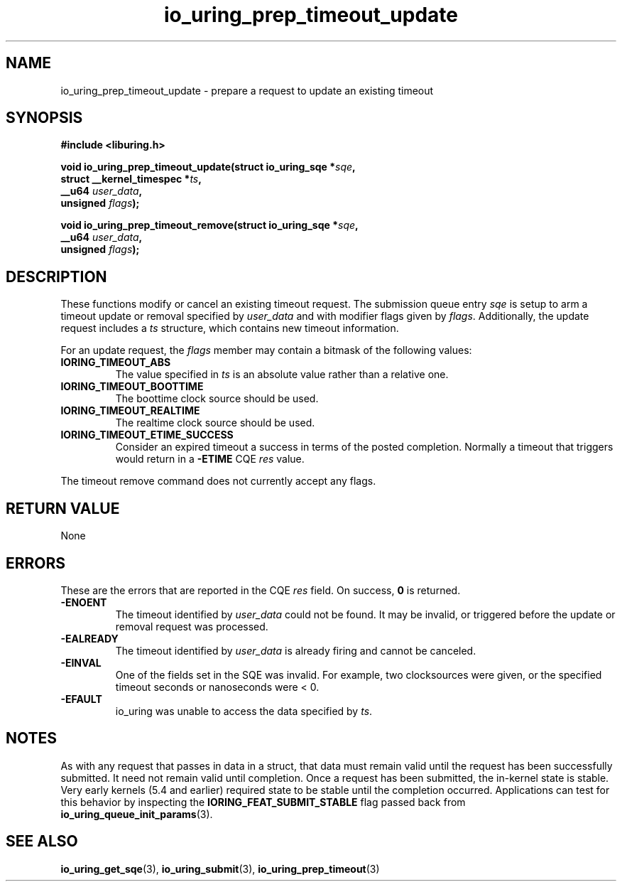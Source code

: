 .\" Copyright (C) 2022 Jens Axboe <axboe@kernel.dk>
.\"
.\" SPDX-License-Identifier: LGPL-2.0-or-later
.\"
.TH io_uring_prep_timeout_update 3 "March 12, 2022" "liburing-2.2" "liburing Manual"
.SH NAME
io_uring_prep_timeout_update \- prepare a request to update an existing timeout
.SH SYNOPSIS
.nf
.B #include <liburing.h>
.PP
.BI "void io_uring_prep_timeout_update(struct io_uring_sqe *" sqe ","
.BI "                                  struct __kernel_timespec *" ts ","
.BI "                                  __u64 " user_data ","
.BI "                                  unsigned " flags ");"
.PP
.BI "void io_uring_prep_timeout_remove(struct io_uring_sqe *" sqe ","
.BI "                                  __u64 " user_data ","
.BI "                                  unsigned " flags ");"
.fi
.SH DESCRIPTION
.PP
These functions modify or cancel an existing timeout request. The submission
queue entry
.I sqe
is setup to arm a timeout update or removal specified by
.I user_data
and with modifier flags given by
.IR flags .
Additionally, the update request includes a
.I ts
structure, which contains new timeout information.

For an update request, the
.I flags
member may contain a bitmask of the following values:
.TP
.B IORING_TIMEOUT_ABS
The value specified in
.I ts
is an absolute value rather than a relative one.
.TP
.B IORING_TIMEOUT_BOOTTIME
The boottime clock source should be used.
.TP
.B IORING_TIMEOUT_REALTIME
The realtime clock source should be used.
.TP
.B IORING_TIMEOUT_ETIME_SUCCESS
Consider an expired timeout a success in terms of the posted completion.
Normally a timeout that triggers would return in a
.B -ETIME
CQE
.I res
value.
.PP
The timeout remove command does not currently accept any flags.

.SH RETURN VALUE
None
.SH ERRORS
These are the errors that are reported in the CQE
.I res
field. On success,
.B 0
is returned.
.TP
.B -ENOENT
The timeout identified by
.I user_data
could not be found. It may be invalid, or triggered before the update or
removal request was processed.
.TP
.B -EALREADY
The timeout identified by
.I user_data
is already firing and cannot be canceled.
.TP
.B -EINVAL
One of the fields set in the SQE was invalid. For example, two clocksources
were given, or the specified timeout seconds or nanoseconds were < 0.
.TP
.B -EFAULT
io_uring was unable to access the data specified by
.IR ts .
.SH NOTES
As with any request that passes in data in a struct, that data must remain
valid until the request has been successfully submitted. It need not remain
valid until completion. Once a request has been submitted, the in-kernel
state is stable. Very early kernels (5.4 and earlier) required state to be
stable until the completion occurred. Applications can test for this
behavior by inspecting the
.B IORING_FEAT_SUBMIT_STABLE
flag passed back from
.BR io_uring_queue_init_params (3).
.SH SEE ALSO
.BR io_uring_get_sqe (3),
.BR io_uring_submit (3),
.BR io_uring_prep_timeout (3)
